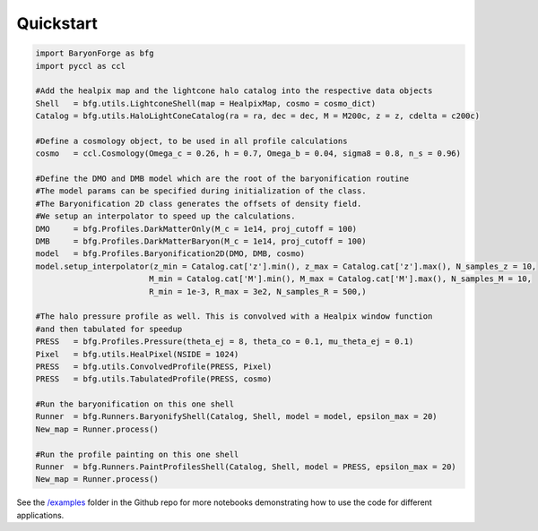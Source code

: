 Quickstart
============

.. code-block:: python
    
    import BaryonForge as bfg
    import pyccl as ccl

    #Add the healpix map and the lightcone halo catalog into the respective data objects
    Shell   = bfg.utils.LightconeShell(map = HealpixMap, cosmo = cosmo_dict)
    Catalog = bfg.utils.HaloLightConeCatalog(ra = ra, dec = dec, M = M200c, z = z, cdelta = c200c)

    #Define a cosmology object, to be used in all profile calculations
    cosmo   = ccl.Cosmology(Omega_c = 0.26, h = 0.7, Omega_b = 0.04, sigma8 = 0.8, n_s = 0.96)

    #Define the DMO and DMB model which are the root of the baryonification routine
    #The model params can be specified during initialization of the class.
    #The Baryonification 2D class generates the offsets of density field.
    #We setup an interpolator to speed up the calculations.
    DMO     = bfg.Profiles.DarkMatterOnly(M_c = 1e14, proj_cutoff = 100)
    DMB     = bfg.Profiles.DarkMatterBaryon(M_c = 1e14, proj_cutoff = 100)
    model   = bfg.Profiles.Baryonification2D(DMO, DMB, cosmo)
    model.setup_interpolator(z_min = Catalog.cat['z'].min(), z_max = Catalog.cat['z'].max(), N_samples_z = 10,
                            M_min = Catalog.cat['M'].min(), M_max = Catalog.cat['M'].max(), N_samples_M = 10,
                            R_min = 1e-3, R_max = 3e2, N_samples_R = 500,)

    #The halo pressure profile as well. This is convolved with a Healpix window function
    #and then tabulated for speedup
    PRESS   = bfg.Profiles.Pressure(theta_ej = 8, theta_co = 0.1, mu_theta_ej = 0.1)
    Pixel   = bfg.utils.HealPixel(NSIDE = 1024)
    PRESS   = bfg.utils.ConvolvedProfile(PRESS, Pixel)
    PRESS   = bfg.utils.TabulatedProfile(PRESS, cosmo)

    #Run the baryonification on this one shell
    Runner  = bfg.Runners.BaryonifyShell(Catalog, Shell, model = model, epsilon_max = 20)
    New_map = Runner.process()

    #Run the profile painting on this one shell
    Runner  = bfg.Runners.PaintProfilesShell(Catalog, Shell, model = PRESS, epsilon_max = 20)
    New_map = Runner.process()

See the `/examples <https://github.com/DhayaaAnbajagane/BaryonForge/blob/main/examples/>`_ folder in the Github repo for more notebooks demonstrating how to use the code for different applications.
